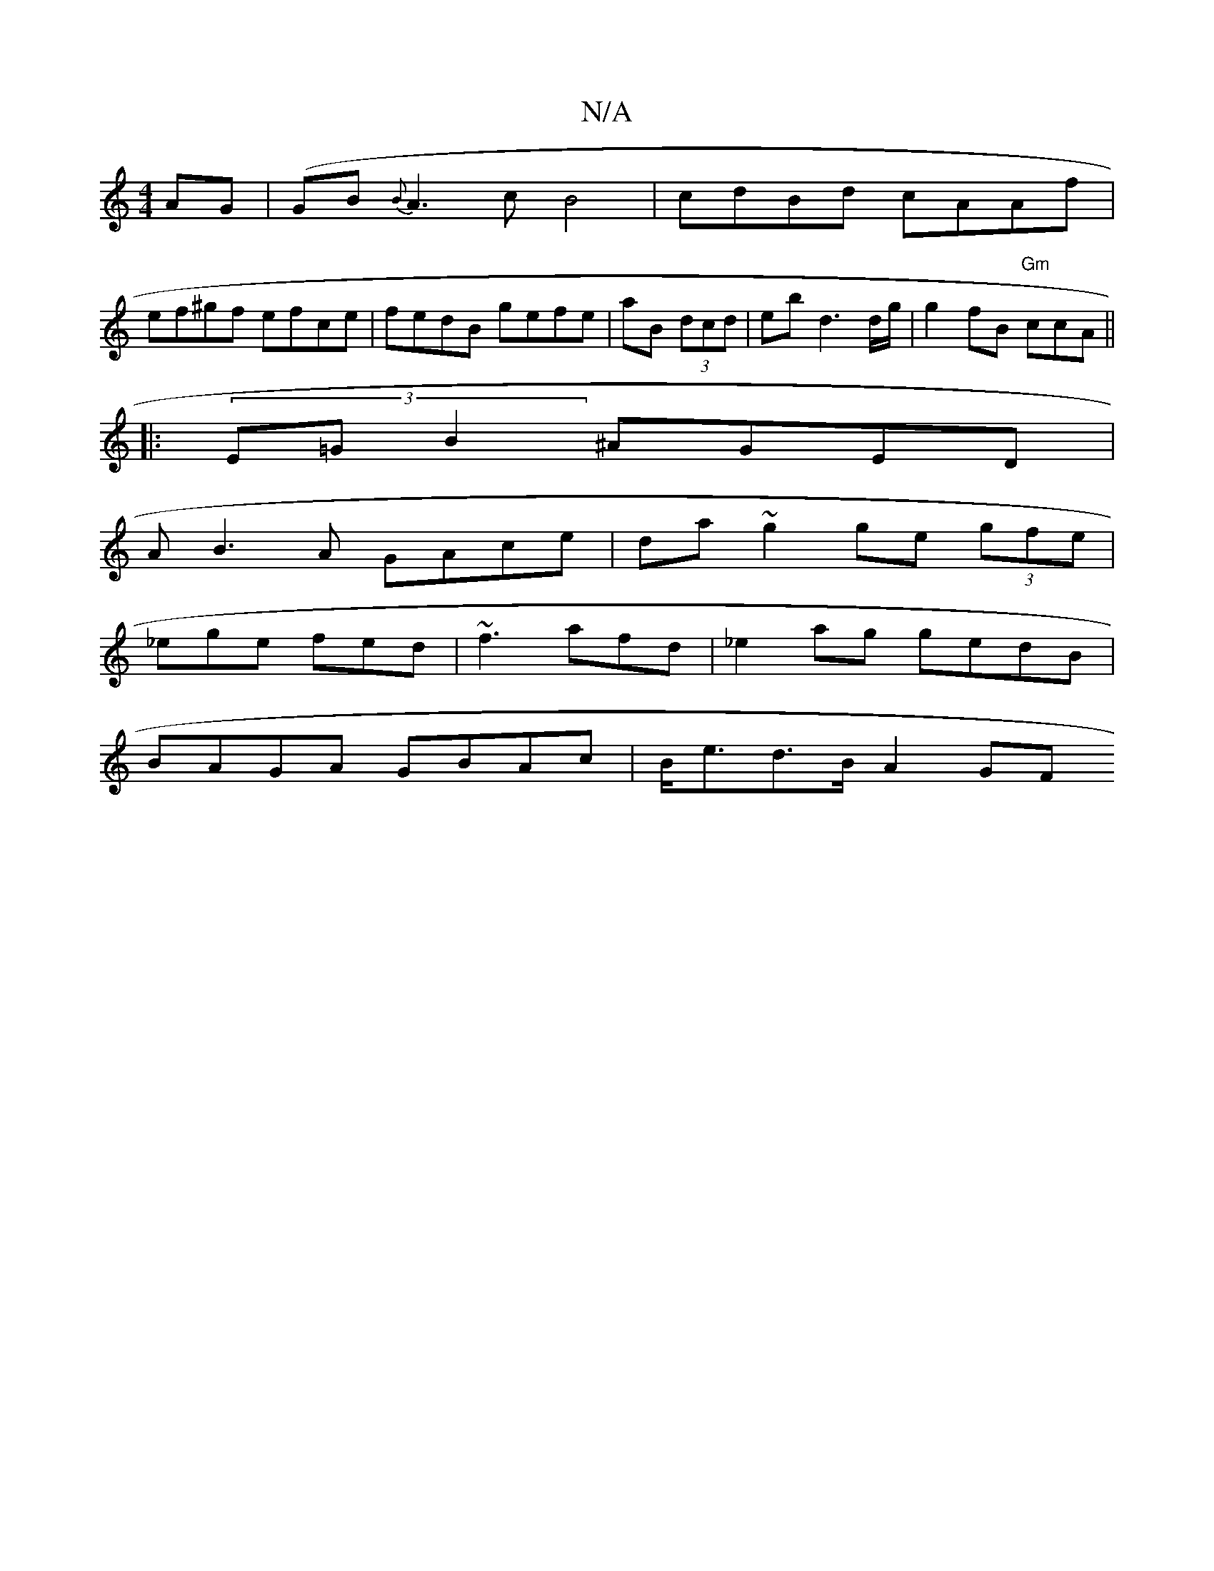 X:1
T:N/A
M:4/4
R:N/A
K:Cmajor
 AG | (GB{B}A3c B4|cdBd cAAf |
ef^gf efce | fedB gefe | aB (3dcd | eb d3 d/g/ | g2fB "Gm"ccA ||
|: (3E=GB2 ^AGED |
AB3A GAce|da ~g2 ge (3gfe|
_ege fed | ~f3 afd | _e2ag gedB |
BAGA GBAc | B<ed>B A2 GF